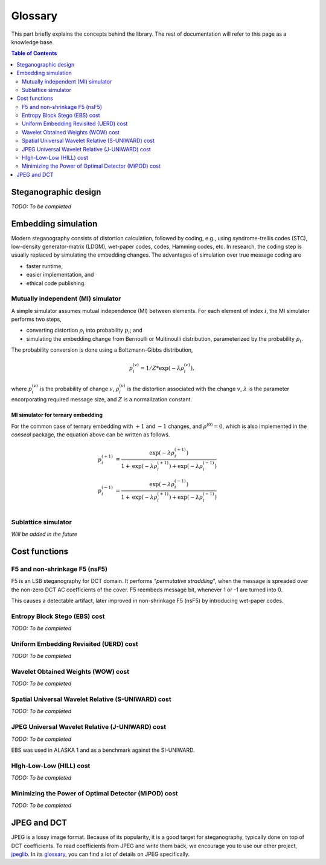Glossary
========

This part briefly explains the concepts behind the library.
The rest of documentation will refer to this page as a knowledge base.

.. contents:: Table of Contents
   :local:
   :depth: 2

Steganographic design
---------------------

*TODO: To be completed*

Embedding simulation
--------------------

Modern steganography consists of distortion calculation,
followed by coding, e.g., using syndrome-trellis codes (STC),
low-density generator-matrix (LDGM), wet-paper codes, codes, Hamming codes, etc.
In research, the coding step is usually replaced by simulating the embedding changes.
The advantages of simulation over true message coding are

- faster runtime,
- easier implementation, and
- ethical code publishing.

Mutually independent (MI) simulator
^^^^^^^^^^^^^^^^^^^^^^^^^^^^^^^^^^^

A simple simulator assumes mutual independence (MI) between elements.
For each element of index :math:`i`, the MI simulator performs two steps,

- converting distortion :math:`\rho_i` into probability :math:`p_i`; and
- simulating the embedding change from Bernoulli or Multinoulli distribution, parameterized by the probability :math:`p_i`.

The probability conversion is done using a Boltzmann-Gibbs distribution,

.. math::
   p_i^{(v)} = 1 / Z * \text{exp}( - \lambda \rho_i^{(v)}),

where :math:`p_i^{(v)}` is the probability of change :math:`v`,
:math:`\rho_i^{(v)}` is the distortion associated with the change :math:`v`,
:math:`\lambda` is the parameter encorporating required message size,
and :math:`Z` is a normalization constant.


MI simulator for ternary embedding
""""""""""""""""""""""""""""""""""

For the common case of ternary embedding with
:math:`+1` and :math:`-1` changes, and
:math:`\rho^{(0)}=0`,
which is also implemented in the `conseal` package,
the equation above can be written as follows.

.. math::
   p_i^{(+1)} &= \frac{\text{exp}( - \lambda \rho_i^{(+1)})}{1+\text{exp}(-\lambda \rho_i^{(+1)})+\text{exp}(-\lambda \rho_i^{(-1)})} \\
   p_i^{(-1)} &= \frac{\text{exp}( - \lambda \rho_i^{(-1)})}{1+\text{exp}(-\lambda \rho_i^{(+1)})+\text{exp}(-\lambda \rho_i^{(-1)})} \\


Sublattice simulator
^^^^^^^^^^^^^^^^^^^^

*Will be added in the future*


Cost functions
--------------

F5 and non-shrinkage F5 (nsF5)
^^^^^^^^^^^^^^^^^^^^^^^^^^^^^^

F5 is an LSB steganography for DCT domain.
It performs "*permutative straddling*", when the message is spreaded over the non-zero DCT AC coefficients of the cover.
F5 reembeds message bit, whenever 1 or -1 are turned into 0.

This causes a detectable artifact, later improved in non-shrinkage F5 (nsF5) by introducing wet-paper codes.

Entropy Block Stego (EBS) cost
^^^^^^^^^^^^^^^^^^^^^^^^^^^^^^

*TODO: To be completed*

Uniform Embedding Revisited (UERD) cost
^^^^^^^^^^^^^^^^^^^^^^^^^^^^^^^^^^^^^^^

*TODO: To be completed*

Wavelet Obtained Weights (WOW) cost
^^^^^^^^^^^^^^^^^^^^^^^^^^^^^^^^^^^^^^^^^^^^^^^^

*TODO: To be completed*

Spatial Universal Wavelet Relative (S-UNIWARD) cost
^^^^^^^^^^^^^^^^^^^^^^^^^^^^^^^^^^^^^^^^^^^^^^^^

*TODO: To be completed*

JPEG Universal Wavelet Relative (J-UNIWARD) cost
^^^^^^^^^^^^^^^^^^^^^^^^^^^^^^^^^^^^^^^^^^^^^^^^

*TODO: To be completed*

EBS was used in ALASKA 1 and as a benchmark against the SI-UNIWARD.

HIgh-Low-Low (HILL) cost
^^^^^^^^^^^^^^^^^^^^^^^^

*TODO: To be completed*

Minimizing the Power of Optimal Detector (MiPOD) cost
^^^^^^^^^^^^^^^^^^^^^^^^^^^^^^^^^^^^^^^^^^^^^^^^

*TODO: To be completed*

JPEG and DCT
------------

JPEG is a lossy image format.
Because of its popularity, it is a good target for steganography, typically done on top of DCT coefficients.
To read coefficients from JPEG and write them back, we encourage you to use our other project, `jpeglib <https://pypi.org/project/jpeglib/>`__.
In its `glossary <https://jpeglib.readthedocs.io/en/latest/glossary.html>`__, you can find a lot of details on JPEG specifically.
